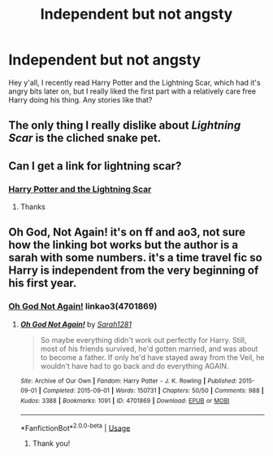 #+TITLE: Independent but not angsty

* Independent but not angsty
:PROPERTIES:
:Author: roseworthh
:Score: 14
:DateUnix: 1541623768.0
:DateShort: 2018-Nov-08
:END:
Hey y'all, I recently read Harry Potter and the Lightning Scar, which had it's angry bits later on, but I really liked the first part with a relatively care free Harry doing his thing. Any stories like that?


** The only thing I really dislike about /Lightning Scar/ is the cliched snake pet.
:PROPERTIES:
:Author: jeffala
:Score: 5
:DateUnix: 1541638403.0
:DateShort: 2018-Nov-08
:END:


** Can I get a link for lightning scar?
:PROPERTIES:
:Author: federalist27
:Score: 1
:DateUnix: 1541681796.0
:DateShort: 2018-Nov-08
:END:

*** [[https://www.fanfiction.net/s/10349675/1/Harry-Potter-and-the-Lightning-Scar][Harry Potter and the Lightning Scar]]
:PROPERTIES:
:Author: Keniree
:Score: 1
:DateUnix: 1541687721.0
:DateShort: 2018-Nov-08
:END:

**** Thanks
:PROPERTIES:
:Author: federalist27
:Score: 1
:DateUnix: 1541693695.0
:DateShort: 2018-Nov-08
:END:


** Oh God, Not Again! it's on ff and ao3, not sure how the linking bot works but the author is a sarah with some numbers. it's a time travel fic so Harry is independent from the very beginning of his first year.
:PROPERTIES:
:Author: MeganiumConnie
:Score: 1
:DateUnix: 1541630557.0
:DateShort: 2018-Nov-08
:END:

*** [[https://www.fanfiction.net/s/4536005/1/Oh-God-Not-Again][Oh God Not Again!]] linkao3(4701869)
:PROPERTIES:
:Author: siderumincaelo
:Score: 2
:DateUnix: 1541632271.0
:DateShort: 2018-Nov-08
:END:

**** [[https://archiveofourown.org/works/4701869][*/Oh God Not Again!/*]] by [[https://www.archiveofourown.org/users/Sarah1281/pseuds/Sarah1281][/Sarah1281/]]

#+begin_quote
  So maybe everything didn't work out perfectly for Harry. Still, most of his friends survived, he'd gotten married, and was about to become a father. If only he'd have stayed away from the Veil, he wouldn't have had to go back and do everything AGAIN.
#+end_quote

^{/Site/:} ^{Archive} ^{of} ^{Our} ^{Own} ^{*|*} ^{/Fandom/:} ^{Harry} ^{Potter} ^{-} ^{J.} ^{K.} ^{Rowling} ^{*|*} ^{/Published/:} ^{2015-09-01} ^{*|*} ^{/Completed/:} ^{2015-09-01} ^{*|*} ^{/Words/:} ^{150731} ^{*|*} ^{/Chapters/:} ^{50/50} ^{*|*} ^{/Comments/:} ^{988} ^{*|*} ^{/Kudos/:} ^{3388} ^{*|*} ^{/Bookmarks/:} ^{1091} ^{*|*} ^{/ID/:} ^{4701869} ^{*|*} ^{/Download/:} ^{[[https://archiveofourown.org/downloads/Sa/Sarah1281/4701869/Oh%20God%20Not%20Again.epub?updated_at=1535211711][EPUB]]} ^{or} ^{[[https://archiveofourown.org/downloads/Sa/Sarah1281/4701869/Oh%20God%20Not%20Again.mobi?updated_at=1535211711][MOBI]]}

--------------

*FanfictionBot*^{2.0.0-beta} | [[https://github.com/tusing/reddit-ffn-bot/wiki/Usage][Usage]]
:PROPERTIES:
:Author: FanfictionBot
:Score: 1
:DateUnix: 1541632278.0
:DateShort: 2018-Nov-08
:END:

***** Thank you!
:PROPERTIES:
:Author: MeganiumConnie
:Score: 1
:DateUnix: 1541638360.0
:DateShort: 2018-Nov-08
:END:
